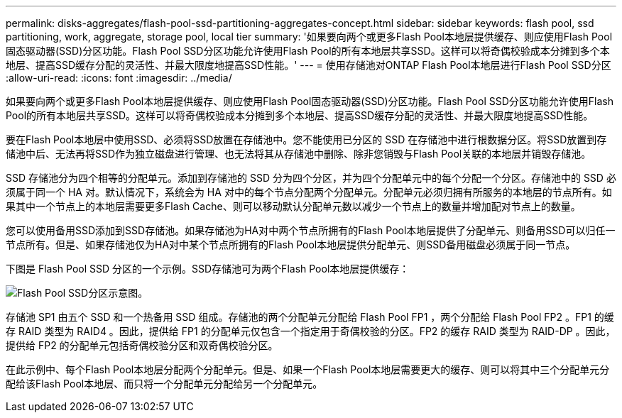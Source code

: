 ---
permalink: disks-aggregates/flash-pool-ssd-partitioning-aggregates-concept.html 
sidebar: sidebar 
keywords: flash pool, ssd partitioning, work, aggregate, storage pool, local tier 
summary: '如果要向两个或更多Flash Pool本地层提供缓存、则应使用Flash Pool固态驱动器(SSD)分区功能。Flash Pool SSD分区功能允许使用Flash Pool的所有本地层共享SSD。这样可以将奇偶校验成本分摊到多个本地层、提高SSD缓存分配的灵活性、并最大限度地提高SSD性能。' 
---
= 使用存储池对ONTAP Flash Pool本地层进行Flash Pool SSD分区
:allow-uri-read: 
:icons: font
:imagesdir: ../media/


[role="lead"]
如果要向两个或更多Flash Pool本地层提供缓存、则应使用Flash Pool固态驱动器(SSD)分区功能。Flash Pool SSD分区功能允许使用Flash Pool的所有本地层共享SSD。这样可以将奇偶校验成本分摊到多个本地层、提高SSD缓存分配的灵活性、并最大限度地提高SSD性能。

要在Flash Pool本地层中使用SSD、必须将SSD放置在存储池中。您不能使用已分区的 SSD 在存储池中进行根数据分区。将SSD放置到存储池中后、无法再将SSD作为独立磁盘进行管理、也无法将其从存储池中删除、除非您销毁与Flash Pool关联的本地层并销毁存储池。

SSD 存储池分为四个相等的分配单元。添加到存储池的 SSD 分为四个分区，并为四个分配单元中的每个分配一个分区。存储池中的 SSD 必须属于同一个 HA 对。默认情况下，系统会为 HA 对中的每个节点分配两个分配单元。分配单元必须归拥有所服务的本地层的节点所有。如果其中一个节点上的本地层需要更多Flash Cache、则可以移动默认分配单元数以减少一个节点上的数量并增加配对节点上的数量。

您可以使用备用SSD添加到SSD存储池。如果存储池为HA对中两个节点所拥有的Flash Pool本地层提供了分配单元、则备用SSD可以归任一节点所有。但是、如果存储池仅为HA对中某个节点所拥有的Flash Pool本地层提供分配单元、则SSD备用磁盘必须属于同一节点。

下图是 Flash Pool SSD 分区的一个示例。SSD存储池可为两个Flash Pool本地层提供缓存：

image:shared-ssds-overview.gif["Flash Pool SSD分区示意图。"]

存储池 SP1 由五个 SSD 和一个热备用 SSD 组成。存储池的两个分配单元分配给 Flash Pool FP1 ，两个分配给 Flash Pool FP2 。FP1 的缓存 RAID 类型为 RAID4 。因此，提供给 FP1 的分配单元仅包含一个指定用于奇偶校验的分区。FP2 的缓存 RAID 类型为 RAID-DP 。因此，提供给 FP2 的分配单元包括奇偶校验分区和双奇偶校验分区。

在此示例中、每个Flash Pool本地层分配两个分配单元。但是、如果一个Flash Pool本地层需要更大的缓存、则可以将其中三个分配单元分配给该Flash Pool本地层、而只将一个分配单元分配给另一个分配单元。
